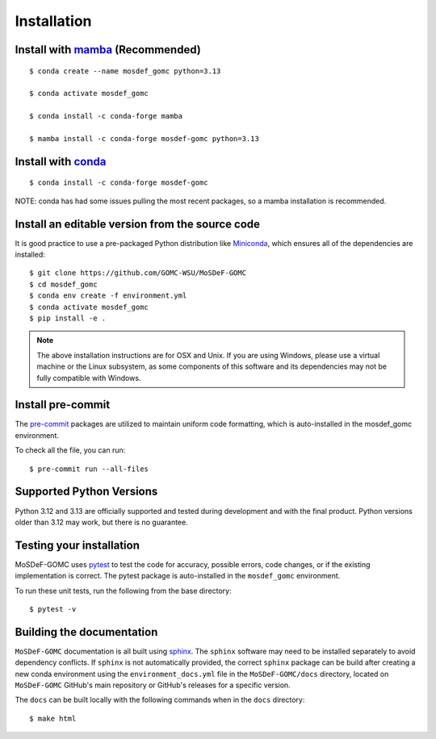 ============
Installation
============
.. image:: https://img.shields.io/badge/license-MIT-blue.svg
    :target: http://opensource.org/licenses/MIT

Install with `mamba <https://github.com/mamba-org/mamba>`_ (Recommended)
------------------------------------------------------------------------
::

    $ conda create --name mosdef_gomc python=3.13

    $ conda activate mosdef_gomc

    $ conda install -c conda-forge mamba

    $ mamba install -c conda-forge mosdef-gomc python=3.13


Install with `conda <https://repo.anaconda.com/miniconda/>`_
------------------------------------------------------------
::

    $ conda install -c conda-forge mosdef-gomc


NOTE: conda has had some issues pulling the most recent packages, so a mamba installation is recommended.

Install an editable version from the source code
------------------------------------------------

It is good practice to use a pre-packaged Python distribution like
`Miniconda <https://docs.conda.io/en/latest/miniconda.html>`_,
which ensures all of the dependencies are installed::

    $ git clone https://github.com/GOMC-WSU/MoSDeF-GOMC
    $ cd mosdef_gomc
    $ conda env create -f environment.yml
    $ conda activate mosdef_gomc
    $ pip install -e .

.. note::
    The above installation instructions are for OSX and Unix.  If you are using Windows, please use a virtual machine or the Linux subsystem, as some components of this software and its dependencies may not be fully compatible with Windows.


Install pre-commit
------------------

The `pre-commit <https://pre-commit.com/>`_ packages are utilized to maintain uniform code formatting, which is auto-installed in the mosdef_gomc environment.

To check all the file, you can run::

     $ pre-commit run --all-files


Supported Python Versions
-------------------------

Python 3.12 and 3.13 are officially supported and tested during development and with the final product.
Python versions older than 3.12 may work, but there is no guarantee.

Testing your installation
-------------------------

MoSDeF-GOMC uses `pytest <https://docs.pytest.org/en/stable/>`_ to test the code for accuracy, possible errors, code changes, or if the existing implementation is correct.
The pytest package is auto-installed in the ``mosdef_gomc`` environment.

To run these unit tests, run the following from the base directory::

    $ pytest -v

Building the documentation
--------------------------

``MoSDeF-GOMC`` documentation is all built using `sphinx <https://www.sphinx-doc.org/en/master/index.html>`_.
The ``sphinx`` software may need to be installed separately to avoid dependency conflicts.
If ``sphinx`` is not automatically provided, the correct ``sphinx`` package can be build after creating
a new conda environment using the ``environment_docs.yml`` file in the ``MoSDeF-GOMC/docs``
directory, located on ``MoSDeF-GOMC`` GitHub's main repository or GitHub's releases for a specific version.

The ``docs`` can be built locally with the following commands when in the ``docs`` directory::

    $ make html
